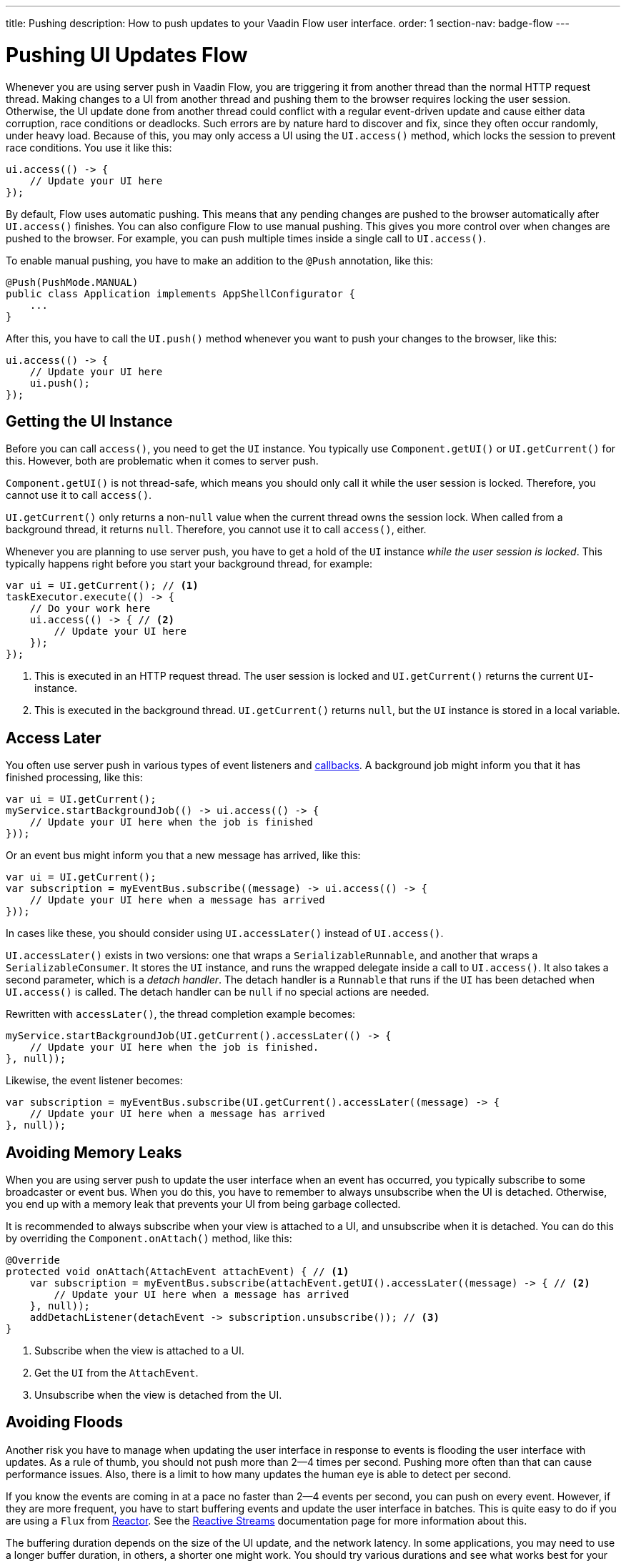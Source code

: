 ---
title: Pushing
description: How to push updates to your Vaadin Flow user interface.
order: 1
section-nav: badge-flow
---

= Pushing UI Updates [badge-flow]#Flow#

Whenever you are using server push in Vaadin Flow, you are triggering it from another thread than the normal HTTP request thread. Making changes to a UI from another thread and pushing them to the browser requires locking the user session. Otherwise, the UI update done from another thread could conflict with a regular event-driven update and cause either data corruption, race conditions or deadlocks. Such errors are by nature hard to discover and fix, since they often occur randomly, under heavy load. Because of this, you may only access a UI using the `UI.access()` method, which locks the session to prevent race conditions. You use it like this:

[source,java]
----
ui.access(() -> {
    // Update your UI here
});
----

By default, Flow uses automatic pushing. This means that any pending changes are pushed to the browser automatically after `UI.access()` finishes. You can also configure Flow to use manual pushing. This gives you more control over when changes are pushed to the browser. For example, you can push multiple times inside a single call to `UI.access()`.

To enable manual pushing, you have to make an addition to the `@Push` annotation, like this:

[source,java]
----
@Push(PushMode.MANUAL)
public class Application implements AppShellConfigurator {
    ...
}
----

After this, you have to call the `UI.push()` method whenever you want to push your changes to the browser, like this:

[source,java]
----
ui.access(() -> {
    // Update your UI here
    ui.push();
});
----

== Getting the UI Instance

// This assumes that the UI has been explained earlier, and what attach and detach means.

Before you can call `access()`, you need to get the `UI` instance. You typically use `Component.getUI()` or `UI.getCurrent()` for this. However, both are problematic when it comes to server push.

`Component.getUI()` is not thread-safe, which means you should only call it while the user session is locked. Therefore, you cannot use it to call `access()`.

`UI.getCurrent()` only returns a non-`null` value when the current thread owns the session lock. When called from a background thread, it returns `null`. Therefore, you cannot use it to call `access()`, either.

Whenever you are planning to use server push, you have to get a hold of the `UI` instance _while the user session is locked_. This typically happens right before you start your background thread, for example:

[source,java]
----
var ui = UI.getCurrent(); // <1>
taskExecutor.execute(() -> {
    // Do your work here
    ui.access(() -> { // <2>
        // Update your UI here
    });
});
----
<1> This is executed in an HTTP request thread. The user session is locked and `UI.getCurrent()` returns the current `UI`-instance.
<2> This is executed in the background thread. `UI.getCurrent()` returns `null`, but the `UI` instance is stored in a local variable.

== Access Later

You often use server push in various types of event listeners and <<callbacks#,callbacks>>. A background job might inform you that it has finished processing, like this:

[source,java]
----
var ui = UI.getCurrent();
myService.startBackgroundJob(() -> ui.access(() -> {
    // Update your UI here when the job is finished
}));
----

Or an event bus might inform you that a new message has arrived, like this:

[source,java]
----
var ui = UI.getCurrent();
var subscription = myEventBus.subscribe((message) -> ui.access(() -> {
    // Update your UI here when a message has arrived
}));
----

In cases like these, you should consider using `UI.accessLater()` instead of `UI.access()`.

`UI.accessLater()` exists in two versions: one that wraps a `SerializableRunnable`, and another that wraps a `SerializableConsumer`. It stores the `UI` instance, and runs the wrapped delegate inside a call to `UI.access()`. It also takes a second parameter, which is a _detach handler_. The detach handler is a `Runnable` that runs if the `UI` has been detached when `UI.access()` is called. The detach handler can be `null` if no special actions are needed.

Rewritten with `accessLater()`, the thread completion example becomes:

[source,java]
----
myService.startBackgroundJob(UI.getCurrent().accessLater(() -> {
    // Update your UI here when the job is finished.
}, null));
----

Likewise, the event listener becomes:

[source,java]
----
var subscription = myEventBus.subscribe(UI.getCurrent().accessLater((message) -> {
    // Update your UI here when a message has arrived
}, null));
----

== Avoiding Memory Leaks

When you are using server push to update the user interface when an event has occurred, you typically subscribe to some broadcaster or event bus. When you do this, you have to remember to always unsubscribe when the UI is detached. Otherwise, you end up with a memory leak that prevents your UI from being garbage collected. 

It is recommended to always subscribe when your view is attached to a UI, and unsubscribe when it is detached. You can do this by overriding the `Component.onAttach()` method, like this:

[source,java]
----
@Override
protected void onAttach(AttachEvent attachEvent) { // <1>
    var subscription = myEventBus.subscribe(attachEvent.getUI().accessLater((message) -> { // <2>
        // Update your UI here when a message has arrived
    }, null));        
    addDetachListener(detachEvent -> subscription.unsubscribe()); // <3>
}
----
<1> Subscribe when the view is attached to a UI.
<2> Get the `UI` from the `AttachEvent`.
<3> Unsubscribe when the view is detached from the UI.

== Avoiding Floods

Another risk you have to manage when updating the user interface in response to events is flooding the user interface with updates. As a rule of thumb, you should not push more than 2--4 times per second. Pushing more often than that can cause performance issues. Also, there is a limit to how many updates the human eye is able to detect per second.

If you know the events are coming in at a pace no faster than 2--4 events per second, you can push on every event. However, if they are more frequent, you have to start buffering events and update the user interface in batches. This is quite easy to do if you are using a `Flux` from https://projectreactor.io/[Reactor]. See the <<reactive#,Reactive Streams>> documentation page for more information about this.

The buffering duration depends on the size of the UI update, and the network latency. In some applications, you may need to use a longer buffer duration, in others, a shorter one might work. You should try various durations and see what works best for your application.

== Avoiding Unnecessary Pushes

The `UI.access()` method updates the user interface asynchronously. The update operation is not executed right away, but added to a queue and executed at some point in the future. If this is combined with regular event-driven updates in the HTTP request thread, you may end up in a situation where the user interface is updated out-of-order. Look at this example:

[source,java]
----
var button = new Button("Test Me", event -> {
    UI.getCurrent().access(() -> {
        add(new Div("This <div> is added from within a call to UI.access()"));
    });
    add(new Div("This <div> is added from an event listener"));
});
add(button);
----

If you click the button, the user interface looks like this:

[source]
----
This <div> is added from an event listener
This <div> is added from within a call to UI.access()
----

In this particular case, the call to `UI.access()` would not have been needed. Sometimes, you can deduce this by looking at the code. However, there are situations where this is not clear. You may have code that sometimes is executed by the HTTP request thread, and sometimes by another thread. In this case, you can check whether the current thread has locked the user session or not, like this:

[source,java]
----
if (ui.getSession().hasLock()) {
    // Update the UI without calling UI.access()
} else {
    ui.access(() -> {
        // Update the UI inside UI.access()
    });
}
----

// TODO Consider showing an example of a UIRunner that takes a Runnable or Consumer, performs the check, and calls it directly or inside UI.access().
